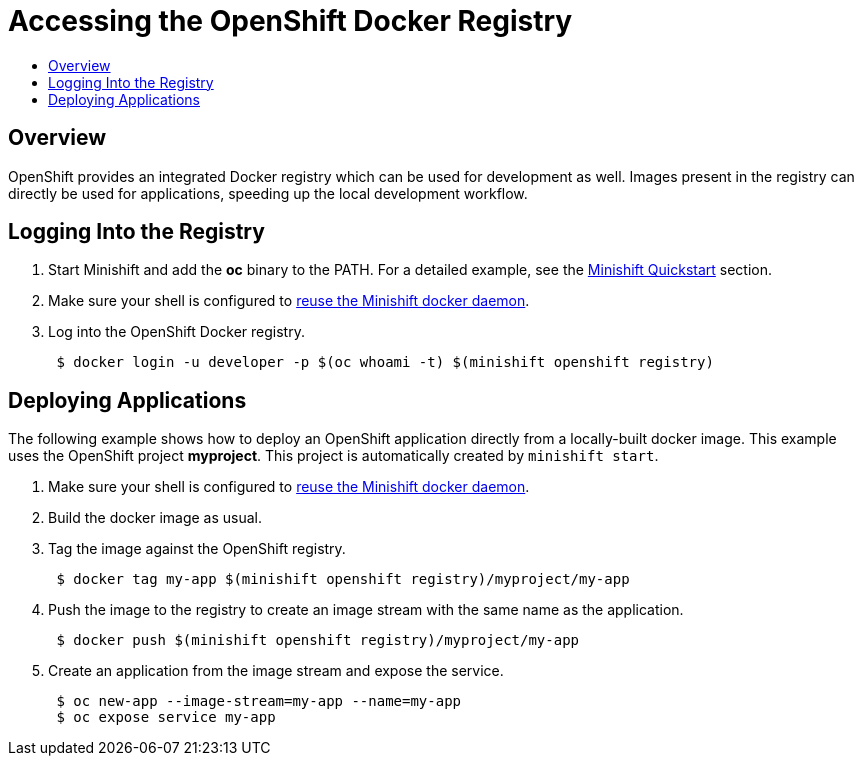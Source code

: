 [[accessing-the-openshift-docker-registry]]
= Accessing the OpenShift Docker Registry
:icons:
:toc: macro
:toc-title:
:toclevels: 1

toc::[]

[[overview]]
== Overview

OpenShift provides an integrated Docker registry which can be used for development as well.
Images present in the registry can directly be used for applications, speeding up the local development workflow.

[[login-to-registry]]
== Logging Into the Registry

. Start Minishift and add the *oc* binary to the PATH. For a detailed example, see the xref:../getting-started/quickstart.adoc#quickstart[Minishift Quickstart] section.
. Make sure your shell is configured to xref:../using/docker-daemon.adoc#reusing-docker-daemon[reuse the Minishift docker daemon].
. Log into the OpenShift Docker registry.
+
----
 $ docker login -u developer -p $(oc whoami -t) $(minishift openshift registry)
----

[[deploy-applications]]
== Deploying Applications

The following example shows how to deploy an OpenShift application directly from a locally-built docker image.
This example uses the OpenShift project *myproject*. This project is automatically created by `minishift start`.

. Make sure your shell is configured to xref:../using/docker-daemon.adoc#reusing-docker-daemon[reuse the Minishift docker daemon].
. Build the docker image as usual.
. Tag the image against the OpenShift registry.
+
----
 $ docker tag my-app $(minishift openshift registry)/myproject/my-app
----

. Push the image to the registry to create an image stream with the same name as the application.
+
----
 $ docker push $(minishift openshift registry)/myproject/my-app
----

. Create an application from the image stream and expose the service.
+
----
 $ oc new-app --image-stream=my-app --name=my-app
 $ oc expose service my-app
----
